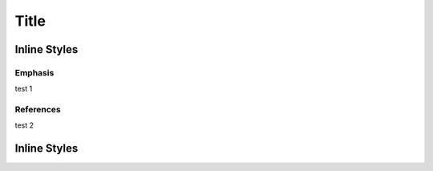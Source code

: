 ===== 
Title 
===== 


-------------
Inline Styles
-------------

++++++++
Emphasis
++++++++
test 1

++++++++++
References
++++++++++
test 2

-------------
Inline Styles
-------------